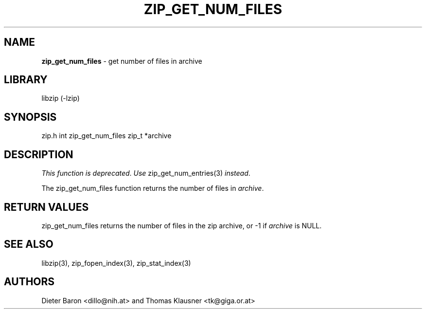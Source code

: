 .TH "ZIP_GET_NUM_FILES" "3" "February 14, 2011" "NiH" "Library Functions Manual"
.SH "NAME"
\fBzip_get_num_files\fP
\- get number of files in archive
.SH "LIBRARY"
libzip (-lzip)
.SH "SYNOPSIS"
zip.h
int
zip_get_num_files zip_t *archive
.SH "DESCRIPTION"
\fIThis function is deprecated\fP.
\fIUse\fP
zip_get_num_entries(3)
\fIinstead\fP.
.PP
The
zip_get_num_files
function returns the number of files in
\fIarchive\fP.
.SH "RETURN VALUES"
zip_get_num_files
returns the number of files in the zip archive,
or \-1 if
\fIarchive\fP
is
\fRNULL\fP.
.SH "SEE ALSO"
libzip(3),
zip_fopen_index(3),
zip_stat_index(3)
.SH "AUTHORS"
Dieter Baron <dillo@nih.at>
and
Thomas Klausner <tk@giga.or.at>

